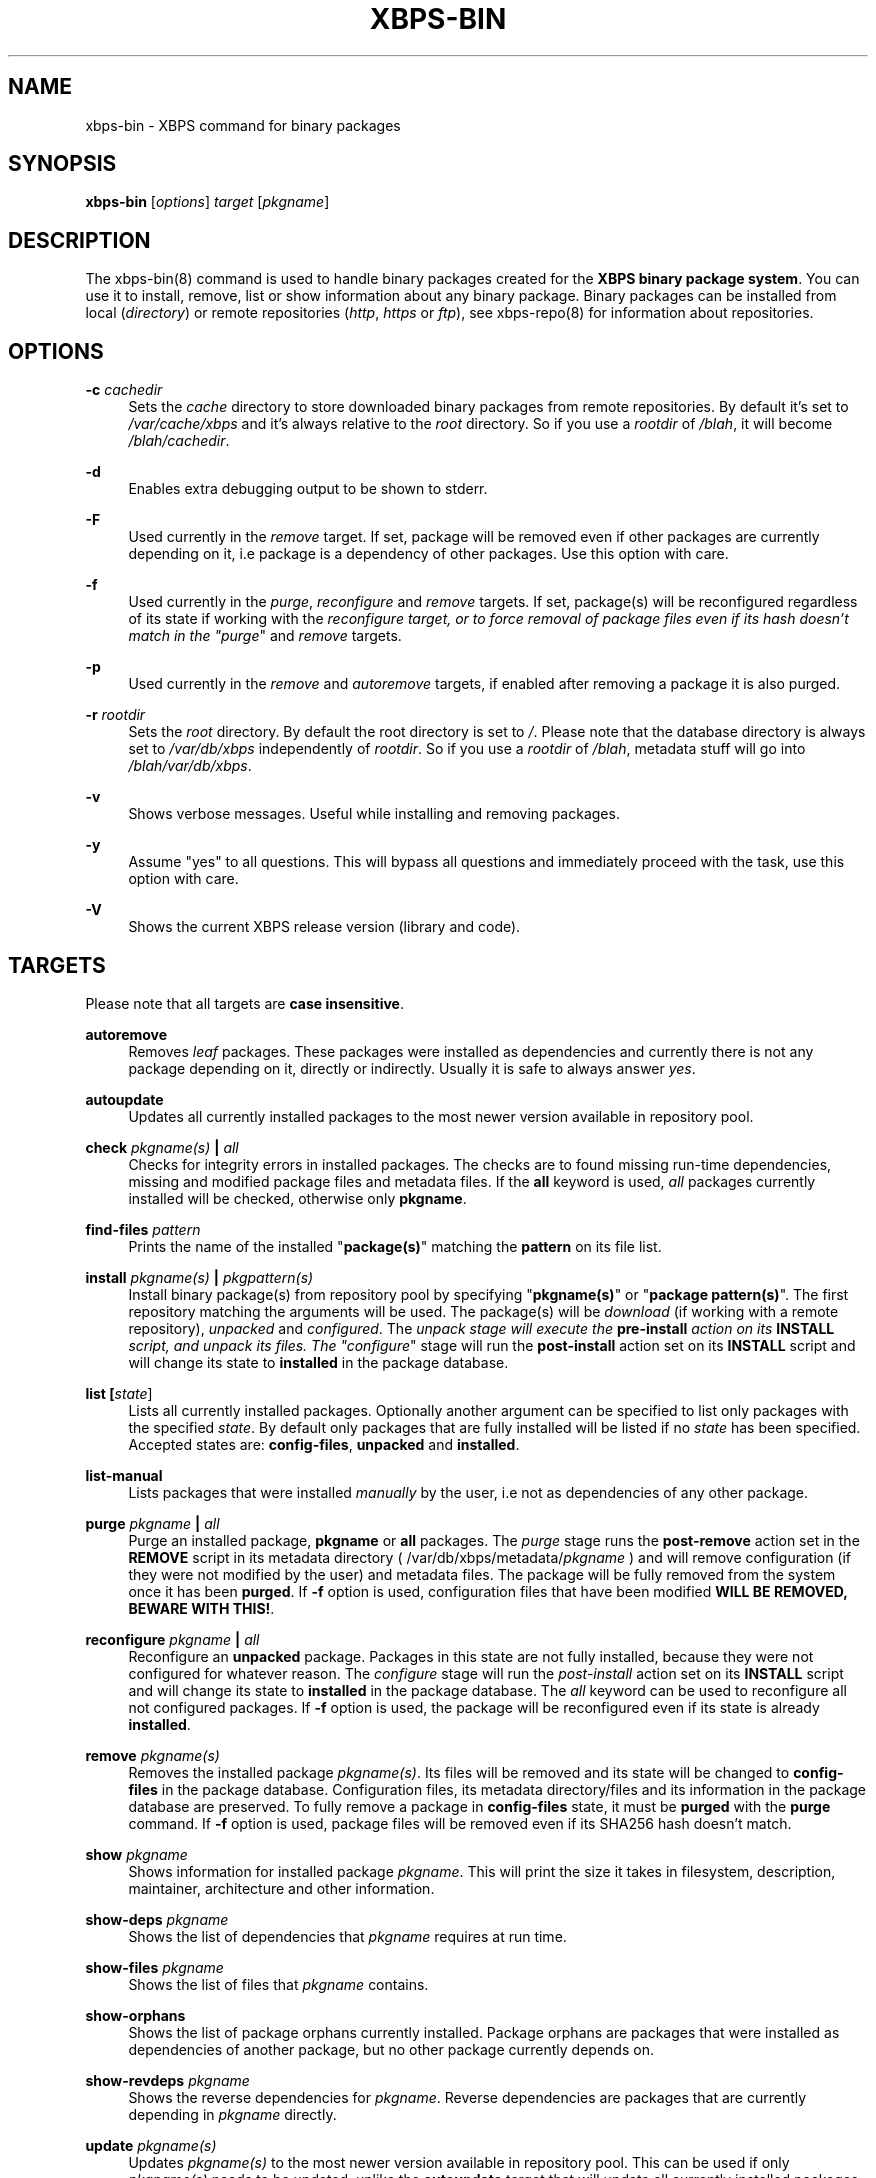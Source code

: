 .TH "XBPS\-BIN" "8" "03/12/2010" "\ \&" "\ \&"
.\" -----------------------------------------------------------------
.\" * set default formatting
.\" -----------------------------------------------------------------
.\" disable hyphenation
.nh
.\" disable justification (adjust text to left margin only)
.ad l
.\" -----------------------------------------------------------------
.\" * MAIN CONTENT STARTS HERE *
.\" -----------------------------------------------------------------
.SH "NAME"
xbps-bin \- XBPS command for binary packages
.SH "SYNOPSIS"
.sp
\fBxbps\-bin\fR [\fIoptions\fR] \fItarget\fR [\fIpkgname\fR]
.SH "DESCRIPTION"
.sp
The xbps\-bin(8) command is used to handle binary packages created for the \fBXBPS binary package system\fR\&. You can use it to install, remove, list or show information about any binary package\&. Binary packages can be installed from local (\fIdirectory\fR) or remote repositories (\fIhttp\fR, \fIhttps\fR or \fIftp\fR), see xbps\-repo(8) for information about repositories\&.
.SH "OPTIONS"
.PP
\fB\-c\fR \fIcachedir\fR
.RS 4
Sets the
\fIcache\fR
directory to store downloaded binary packages from remote repositories\&. By default it\(cqs set to
\fI/var/cache/xbps\fR
and it\(cqs always relative to the
\fIroot\fR
directory\&. So if you use a
\fIrootdir\fR
of
\fI/blah\fR, it will become
\fI/blah/cachedir\fR\&.
.RE
.PP
\fB\-d\fR
.RS 4
Enables extra debugging output to be shown to stderr.
.RE
.PP
\fB\-F\fR
.RS 4
Used currently in the \fIremove\fR target. If set, package will be removed even if other packages
are currently depending on it, i.e package is a dependency of other packages. Use this option with care.
.RE
.PP
\fB\-f\fR
.RS 4
Used currently in the
\fIpurge\fR,
\fIreconfigure\fR
and
\fIremove\fR
targets\&. If set, package(s) will be reconfigured regardless of its state if working with the
\fIreconfigure target, or to force removal of package files even if its hash doesn\(cqt match in the "purge\fR"
and
\fIremove\fR
targets\&.
.RE
.PP
\fB\-p\fR
.RS 4
Used currently in the
\fIremove\fR
and
\fIautoremove\fR
targets, if enabled after removing a package it is also purged\&.
.RE
.PP
\fB\-r\fR \fIrootdir\fR
.RS 4
Sets the
\fIroot\fR
directory\&. By default the root directory is set to
\fI/\fR\&. Please note that the database directory is always set to
\fI/var/db/xbps\fR
independently of
\fIrootdir\fR\&. So if you use a
\fIrootdir\fR
of
\fI/blah\fR, metadata stuff will go into
\fI/blah/var/db/xbps\fR\&.
.RE
.PP
\fB\-v\fR
.RS 4
Shows verbose messages\&. Useful while installing and removing packages\&.
.RE
.PP
\fB\-y\fR
.RS 4
Assume "yes" to all questions\&. This will bypass all questions and immediately proceed with the task, use this option with care\&.
.RE
.PP
\fB\-V\fR
.RS 4
Shows the current XBPS release version (library and code)\&.
.RE
.SH "TARGETS"
.sp
Please note that all targets are \fBcase insensitive\fR\&.
.PP
\fBautoremove\fR
.RS 4
Removes
\fIleaf\fR
packages\&. These packages were installed as dependencies and currently there is not any package depending on it, directly or indirectly\&. Usually it is safe to always answer
\fIyes\fR\&.
.RE
.PP
\fBautoupdate\fR
.RS 4
Updates all currently installed packages to the most newer version available in repository pool\&.
.RE
.PP
\fBcheck \fR\fB\fIpkgname(s)\fR\fR\fB | \fR\fB\fIall\fR\fR
.RS 4
Checks for integrity errors in installed packages\&. The checks are to found missing run\-time dependencies, missing and modified package files and metadata files\&. If the
\fBall\fR
keyword is used,
\fIall\fR
packages currently installed will be checked, otherwise only
\fBpkgname\fR\&.
.RE
.PP
\fBfind-files\fR \fR\fB\fIpattern\fR\fR
.RS 4
Prints the name of the installed "\fBpackage(s)\fR" matching the \fBpattern\fR on its file list.
.RE
.PP
\fBinstall \fR\fB\fIpkgname(s)\fR\fR\fB | \fR\fB\fIpkgpattern(s)\fR\fR
.RS 4
Install binary package(s) from repository pool by specifying "\fBpkgname(s)\fR" or "\fBpackage pattern(s)\fR"\&. The first repository matching the arguments will be used\&. The package(s) will be
\fIdownload\fR
(if working with a remote repository),
\fIunpacked\fR
and
\fIconfigured\fR\&. The
\fIunpack stage will execute the \fR\fI\fBpre\-install\fR\fR\fI action on its \fR\fI\fBINSTALL\fR\fR\fI script, and unpack its files\&. The "configure\fR"
stage will run the
\fBpost\-install\fR
action set on its
\fBINSTALL\fR
script and will change its state to
\fBinstalled\fR
in the package database\&.
.RE
.PP
\fBlist [\fR\fB\fIstate\fR\fR]
.RS 4
Lists all currently installed packages\&. Optionally another argument can be specified to
list only packages with the specified \fIstate\fR. By default only packages that are fully
installed will be listed if no \fIstate\fR has been specified. Accepted states are:
\fBconfig\-files\fR, \fBunpacked\fR and \fBinstalled\fR.
.RE
.PP
\fBlist\-manual\fR
.RS 4
Lists packages that were installed
\fImanually\fR
by the user, i\&.e not as dependencies of any other package\&.
.RE
.PP
\fBpurge \fR\fB\fIpkgname\fR\fR\fB | \fR\fB\fIall\fR\fR
.RS 4
Purge an installed package,
\fBpkgname\fR
or
\fBall\fR
packages\&. The
\fIpurge\fR
stage runs the
\fBpost\-remove\fR
action set in the
\fBREMOVE\fR
script in its metadata directory ( /var/db/xbps/metadata/\fIpkgname\fR
) and will remove configuration (if they were not modified by the user) and metadata files\&. The package will be fully removed from the system once it has been
\fBpurged\fR\&. If
\fB\-f\fR
option is used, configuration files that have been modified
\fBWILL BE REMOVED, BEWARE WITH THIS!\fR\&.
.RE
.PP
\fBreconfigure \fR\fB\fIpkgname\fR\fR\fB | \fR\fB\fIall\fR\fR
.RS 4
Reconfigure an
\fBunpacked\fR
package\&. Packages in this state are not fully installed, because they were not configured for whatever reason\&. The
\fIconfigure\fR
stage will run the
\fIpost\-install\fR
action set on its
\fBINSTALL\fR
script and will change its state to
\fBinstalled\fR
in the package database\&. The
\fIall\fR
keyword can be used to reconfigure all not configured packages\&. If
\fB\-f\fR
option is used, the package will be reconfigured even if its state is already
\fBinstalled\fR\&.
.RE
.PP
\fBremove \fR\fB\fIpkgname(s)\fR\fR
.RS 4
Removes the installed package
\fIpkgname(s)\fR\&. Its files will be removed and its state will be changed to
\fBconfig\-files\fR
in the package database\&. Configuration files, its metadata directory/files and its information in the package database are preserved\&. To fully remove a package in
\fBconfig\-files\fR
state, it must be
\fBpurged\fR
with the
\fBpurge\fR
command\&. If
\fB\-f\fR
option is used, package files will be removed even if its SHA256 hash doesn\(cqt match\&.
.RE
.PP
\fBshow \fR\fB\fIpkgname\fR\fR
.RS 4
Shows information for installed package
\fIpkgname\fR\&. This will print the size it takes in filesystem, description, maintainer, architecture and other information\&.
.RE
.PP
\fBshow\-deps \fR\fB\fIpkgname\fR\fR
.RS 4
Shows the list of dependencies that
\fIpkgname\fR
requires at run time\&.
.RE
.PP
\fBshow\-files \fR\fB\fIpkgname\fR\fR
.RS 4
Shows the list of files that
\fIpkgname\fR
contains\&.
.RE
.PP
\fBshow\-orphans\fR
.RS 4
Shows the list of package orphans currently installed. Package orphans
are packages that were installed as dependencies of another package, but
no other package currently depends on.
.RE
.PP
\fBshow\-revdeps \fR\fB\fIpkgname\fR\fR
.RS 4
Shows the reverse dependencies for
\fIpkgname\fR\&. Reverse dependencies are packages that are currently depending in
\fIpkgname\fR
directly\&.
.RE
.PP
\fBupdate \fR\fB\fIpkgname(s)\fR\fR
.RS 4
Updates
\fIpkgname(s)\fR
to the most newer version available in repository pool\&. This can be used if only
\fIpkgname(s)\fR
needs to be updated, unlike the
\fBautoupdate\fR
target that will update all currently installed packages\&.
.RE
.SH "PACKAGE STATES"
.sp
A package can be in a different state while it is being installed, removed, unpacked, configured or purged\&. The following states are available:
.PP
\fBinstalled\fR
.RS 4
The package is fully installed, that means it was unpacked and configured correctly\&.
.RE
.PP
\fBunpacked\fR
.RS 4
The package has been unpacked in destination root directory, but it is not fully installed because it was not yet configured\&. Please note, that some packages will do not work if they are only unpacked\&.
.RE
.PP
\fBconfig\-files\fR
.RS 4
The package has been removed but configuration files and its metadata directory are still available (and it is still registered in the package database)\&. You can
\fIpurge\fR
safely packages that are in this state, modified configuration files will be preserved\&.
.RE
.SH "FILES"
.PP
\fB/var/db/xbps\fR
.RS 4
xbps global
\fImetadata\fR
directory\&.
.RE
.PP
\fB/var/db/xbps/metadata/<pkgname>\fR
.RS 4
Installed package metadata directory\&.
.RE
.PP
\fB/var/db/xbps/metadata/<pkgname>/files\&.plist\fR
.RS 4
Installed package metadata list of files\&.
.RE
.PP
\fB/var/db/xbps/metadata/<pkgname>/prop\&.plist\fR
.RS 4
Installed package metadata properties\&.
.RE
.PP
\fB/var/db/xbps/regpkgdb\&.plist\fR
.RS 4
Registered packages plist database\&.
.RE
.PP
\fB/var/cache/xbps\fR
.RS 4
xbps
\fIcache\fR
directory for downloaded binary packages\&.
.RE
.SH "EXAMPLES"
.PP
\fBInstall a package by specifying its name:\fR
.RS 4
$ xbps\-bin install foo
.RE
.PP
\fBInstall a package by specifying a package pattern:\fR
.RS 4
$ xbps\-bin install "\fBfoo>=3\&.0\fR"
.RE
.PP
\fBInstall multiple packages by specifying names and package patterns:\fR
.RS 4
$ xbps\-bin install foo "\fBblah⇐4\&.0\fR" baz\-2\&.0 "\fBblob>4\&.[0\-9]\fR"
.RE
.PP
\fBFind the package that owns the file \fB/bin/mount\fR:\fR
.RS 4
$ xbps\-bin find\-files /bin/mount
.RE
.PP
\fBFind the packages that match the pattern "\fB/usr/lib/libav\&*\fR":
.RS 4
$ xbps\-bin find\-files "/usr/lib/libav\&*"
.RE
.SH "BUGS"
.sp
Probably, but I try to make this not happen\&. Use it under your own responsability and enjoy your life\&.
.sp
Report bugs in \fIhttp://code\&.google\&.com/p/xbps\fR\&.
.SH "SEE ALSO"
.sp
xbps\-repo(8), xbps\-src(8)
.sp
The XBPS project: \fIhttp://code\&.google\&.com/p/xbps\fR
.sp
To build binary packages, the xbps\-src(8) shell script is the command designed for this task\&. This must be retrieved from a Mercurial repository, available at \fIhttp://xbps\-src\&.xbps\&.googlecode\&.com/hg/\fR\&.
.SH "AUTHORS"
.sp
The \fBXBPS binary package system\fR has been designed and implemented by Juan Romero Pardines <xtraeme@gmail\&.com>\&.
